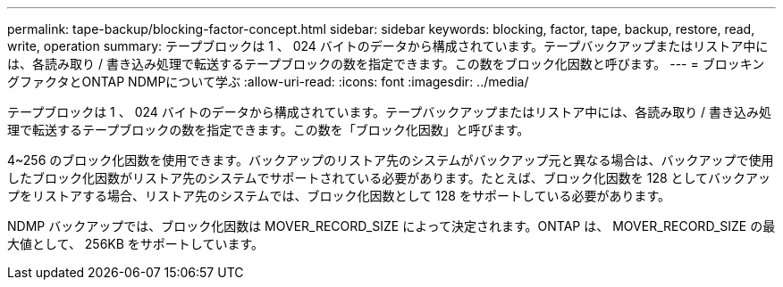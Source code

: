 ---
permalink: tape-backup/blocking-factor-concept.html 
sidebar: sidebar 
keywords: blocking, factor, tape, backup, restore, read, write, operation 
summary: テープブロックは 1 、 024 バイトのデータから構成されています。テープバックアップまたはリストア中には、各読み取り / 書き込み処理で転送するテープブロックの数を指定できます。この数をブロック化因数と呼びます。 
---
= ブロッキングファクタとONTAP NDMPについて学ぶ
:allow-uri-read: 
:icons: font
:imagesdir: ../media/


[role="lead"]
テープブロックは 1 、 024 バイトのデータから構成されています。テープバックアップまたはリストア中には、各読み取り / 書き込み処理で転送するテープブロックの数を指定できます。この数を「ブロック化因数」と呼びます。

4~256 のブロック化因数を使用できます。バックアップのリストア先のシステムがバックアップ元と異なる場合は、バックアップで使用したブロック化因数がリストア先のシステムでサポートされている必要があります。たとえば、ブロック化因数を 128 としてバックアップをリストアする場合、リストア先のシステムでは、ブロック化因数として 128 をサポートしている必要があります。

NDMP バックアップでは、ブロック化因数は MOVER_RECORD_SIZE によって決定されます。ONTAP は、 MOVER_RECORD_SIZE の最大値として、 256KB をサポートしています。

